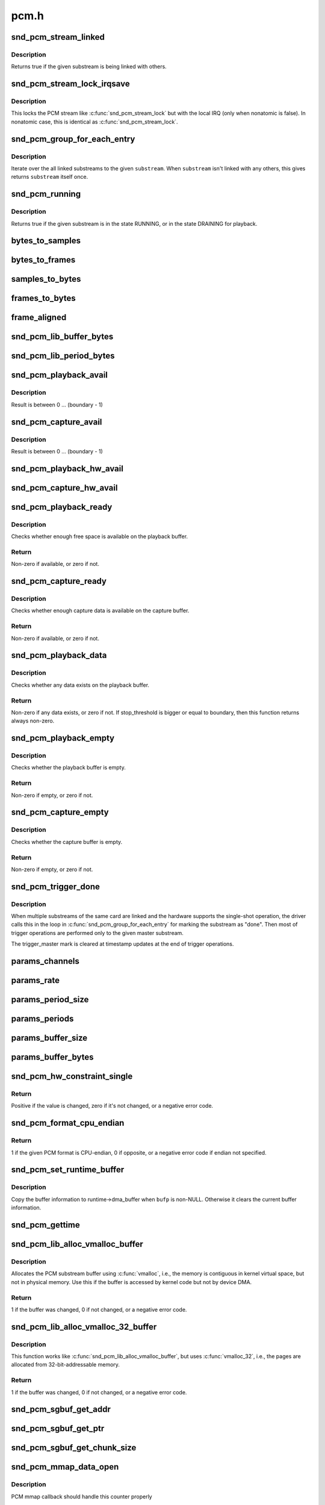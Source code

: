 .. -*- coding: utf-8; mode: rst -*-

=====
pcm.h
=====


.. _`snd_pcm_stream_linked`:

snd_pcm_stream_linked
=====================

.. c:function:: int snd_pcm_stream_linked (struct snd_pcm_substream *substream)

    Check whether the substream is linked with others

    :param struct snd_pcm_substream \*substream:
        substream to check



.. _`snd_pcm_stream_linked.description`:

Description
-----------

Returns true if the given substream is being linked with others.



.. _`snd_pcm_stream_lock_irqsave`:

snd_pcm_stream_lock_irqsave
===========================

.. c:function:: snd_pcm_stream_lock_irqsave ( substream,  flags)

    Lock the PCM stream

    :param substream:
        PCM substream

    :param flags:
        irq flags



.. _`snd_pcm_stream_lock_irqsave.description`:

Description
-----------

This locks the PCM stream like :c:func:`snd_pcm_stream_lock` but with the local
IRQ (only when nonatomic is false).  In nonatomic case, this is identical
as :c:func:`snd_pcm_stream_lock`.



.. _`snd_pcm_group_for_each_entry`:

snd_pcm_group_for_each_entry
============================

.. c:function:: snd_pcm_group_for_each_entry ( s,  substream)

    iterate over the linked substreams

    :param s:
        the iterator

    :param substream:
        the substream



.. _`snd_pcm_group_for_each_entry.description`:

Description
-----------

Iterate over the all linked substreams to the given ``substream``\ .
When ``substream`` isn't linked with any others, this gives returns ``substream``
itself once.



.. _`snd_pcm_running`:

snd_pcm_running
===============

.. c:function:: int snd_pcm_running (struct snd_pcm_substream *substream)

    Check whether the substream is in a running state

    :param struct snd_pcm_substream \*substream:
        substream to check



.. _`snd_pcm_running.description`:

Description
-----------

Returns true if the given substream is in the state RUNNING, or in the
state DRAINING for playback.



.. _`bytes_to_samples`:

bytes_to_samples
================

.. c:function:: ssize_t bytes_to_samples (struct snd_pcm_runtime *runtime, ssize_t size)

    Unit conversion of the size from bytes to samples

    :param struct snd_pcm_runtime \*runtime:
        PCM runtime instance

    :param ssize_t size:
        size in bytes



.. _`bytes_to_frames`:

bytes_to_frames
===============

.. c:function:: snd_pcm_sframes_t bytes_to_frames (struct snd_pcm_runtime *runtime, ssize_t size)

    Unit conversion of the size from bytes to frames

    :param struct snd_pcm_runtime \*runtime:
        PCM runtime instance

    :param ssize_t size:
        size in bytes



.. _`samples_to_bytes`:

samples_to_bytes
================

.. c:function:: ssize_t samples_to_bytes (struct snd_pcm_runtime *runtime, ssize_t size)

    Unit conversion of the size from samples to bytes

    :param struct snd_pcm_runtime \*runtime:
        PCM runtime instance

    :param ssize_t size:
        size in samples



.. _`frames_to_bytes`:

frames_to_bytes
===============

.. c:function:: ssize_t frames_to_bytes (struct snd_pcm_runtime *runtime, snd_pcm_sframes_t size)

    Unit conversion of the size from frames to bytes

    :param struct snd_pcm_runtime \*runtime:
        PCM runtime instance

    :param snd_pcm_sframes_t size:
        size in frames



.. _`frame_aligned`:

frame_aligned
=============

.. c:function:: int frame_aligned (struct snd_pcm_runtime *runtime, ssize_t bytes)

    Check whether the byte size is aligned to frames

    :param struct snd_pcm_runtime \*runtime:
        PCM runtime instance

    :param ssize_t bytes:
        size in bytes



.. _`snd_pcm_lib_buffer_bytes`:

snd_pcm_lib_buffer_bytes
========================

.. c:function:: size_t snd_pcm_lib_buffer_bytes (struct snd_pcm_substream *substream)

    Get the buffer size of the current PCM in bytes

    :param struct snd_pcm_substream \*substream:
        PCM substream



.. _`snd_pcm_lib_period_bytes`:

snd_pcm_lib_period_bytes
========================

.. c:function:: size_t snd_pcm_lib_period_bytes (struct snd_pcm_substream *substream)

    Get the period size of the current PCM in bytes

    :param struct snd_pcm_substream \*substream:
        PCM substream



.. _`snd_pcm_playback_avail`:

snd_pcm_playback_avail
======================

.. c:function:: snd_pcm_uframes_t snd_pcm_playback_avail (struct snd_pcm_runtime *runtime)

    Get the available (writable) space for playback

    :param struct snd_pcm_runtime \*runtime:
        PCM runtime instance



.. _`snd_pcm_playback_avail.description`:

Description
-----------

Result is between 0 ... (boundary - 1)



.. _`snd_pcm_capture_avail`:

snd_pcm_capture_avail
=====================

.. c:function:: snd_pcm_uframes_t snd_pcm_capture_avail (struct snd_pcm_runtime *runtime)

    Get the available (readable) space for capture

    :param struct snd_pcm_runtime \*runtime:
        PCM runtime instance



.. _`snd_pcm_capture_avail.description`:

Description
-----------

Result is between 0 ... (boundary - 1)



.. _`snd_pcm_playback_hw_avail`:

snd_pcm_playback_hw_avail
=========================

.. c:function:: snd_pcm_sframes_t snd_pcm_playback_hw_avail (struct snd_pcm_runtime *runtime)

    Get the queued space for playback

    :param struct snd_pcm_runtime \*runtime:
        PCM runtime instance



.. _`snd_pcm_capture_hw_avail`:

snd_pcm_capture_hw_avail
========================

.. c:function:: snd_pcm_sframes_t snd_pcm_capture_hw_avail (struct snd_pcm_runtime *runtime)

    Get the free space for capture

    :param struct snd_pcm_runtime \*runtime:
        PCM runtime instance



.. _`snd_pcm_playback_ready`:

snd_pcm_playback_ready
======================

.. c:function:: int snd_pcm_playback_ready (struct snd_pcm_substream *substream)

    check whether the playback buffer is available

    :param struct snd_pcm_substream \*substream:
        the pcm substream instance



.. _`snd_pcm_playback_ready.description`:

Description
-----------

Checks whether enough free space is available on the playback buffer.



.. _`snd_pcm_playback_ready.return`:

Return
------

Non-zero if available, or zero if not.



.. _`snd_pcm_capture_ready`:

snd_pcm_capture_ready
=====================

.. c:function:: int snd_pcm_capture_ready (struct snd_pcm_substream *substream)

    check whether the capture buffer is available

    :param struct snd_pcm_substream \*substream:
        the pcm substream instance



.. _`snd_pcm_capture_ready.description`:

Description
-----------

Checks whether enough capture data is available on the capture buffer.



.. _`snd_pcm_capture_ready.return`:

Return
------

Non-zero if available, or zero if not.



.. _`snd_pcm_playback_data`:

snd_pcm_playback_data
=====================

.. c:function:: int snd_pcm_playback_data (struct snd_pcm_substream *substream)

    check whether any data exists on the playback buffer

    :param struct snd_pcm_substream \*substream:
        the pcm substream instance



.. _`snd_pcm_playback_data.description`:

Description
-----------

Checks whether any data exists on the playback buffer.



.. _`snd_pcm_playback_data.return`:

Return
------

Non-zero if any data exists, or zero if not. If stop_threshold
is bigger or equal to boundary, then this function returns always non-zero.



.. _`snd_pcm_playback_empty`:

snd_pcm_playback_empty
======================

.. c:function:: int snd_pcm_playback_empty (struct snd_pcm_substream *substream)

    check whether the playback buffer is empty

    :param struct snd_pcm_substream \*substream:
        the pcm substream instance



.. _`snd_pcm_playback_empty.description`:

Description
-----------

Checks whether the playback buffer is empty.



.. _`snd_pcm_playback_empty.return`:

Return
------

Non-zero if empty, or zero if not.



.. _`snd_pcm_capture_empty`:

snd_pcm_capture_empty
=====================

.. c:function:: int snd_pcm_capture_empty (struct snd_pcm_substream *substream)

    check whether the capture buffer is empty

    :param struct snd_pcm_substream \*substream:
        the pcm substream instance



.. _`snd_pcm_capture_empty.description`:

Description
-----------

Checks whether the capture buffer is empty.



.. _`snd_pcm_capture_empty.return`:

Return
------

Non-zero if empty, or zero if not.



.. _`snd_pcm_trigger_done`:

snd_pcm_trigger_done
====================

.. c:function:: void snd_pcm_trigger_done (struct snd_pcm_substream *substream, struct snd_pcm_substream *master)

    Mark the master substream

    :param struct snd_pcm_substream \*substream:
        the pcm substream instance

    :param struct snd_pcm_substream \*master:
        the linked master substream



.. _`snd_pcm_trigger_done.description`:

Description
-----------

When multiple substreams of the same card are linked and the hardware
supports the single-shot operation, the driver calls this in the loop
in :c:func:`snd_pcm_group_for_each_entry` for marking the substream as "done".
Then most of trigger operations are performed only to the given master
substream.

The trigger_master mark is cleared at timestamp updates at the end
of trigger operations.



.. _`params_channels`:

params_channels
===============

.. c:function:: unsigned int params_channels (const struct snd_pcm_hw_params *p)

    Get the number of channels from the hw params

    :param const struct snd_pcm_hw_params \*p:
        hw params



.. _`params_rate`:

params_rate
===========

.. c:function:: unsigned int params_rate (const struct snd_pcm_hw_params *p)

    Get the sample rate from the hw params

    :param const struct snd_pcm_hw_params \*p:
        hw params



.. _`params_period_size`:

params_period_size
==================

.. c:function:: unsigned int params_period_size (const struct snd_pcm_hw_params *p)

    Get the period size (in frames) from the hw params

    :param const struct snd_pcm_hw_params \*p:
        hw params



.. _`params_periods`:

params_periods
==============

.. c:function:: unsigned int params_periods (const struct snd_pcm_hw_params *p)

    Get the number of periods from the hw params

    :param const struct snd_pcm_hw_params \*p:
        hw params



.. _`params_buffer_size`:

params_buffer_size
==================

.. c:function:: unsigned int params_buffer_size (const struct snd_pcm_hw_params *p)

    Get the buffer size (in frames) from the hw params

    :param const struct snd_pcm_hw_params \*p:
        hw params



.. _`params_buffer_bytes`:

params_buffer_bytes
===================

.. c:function:: unsigned int params_buffer_bytes (const struct snd_pcm_hw_params *p)

    Get the buffer size (in bytes) from the hw params

    :param const struct snd_pcm_hw_params \*p:
        hw params



.. _`snd_pcm_hw_constraint_single`:

snd_pcm_hw_constraint_single
============================

.. c:function:: int snd_pcm_hw_constraint_single (struct snd_pcm_runtime *runtime, snd_pcm_hw_param_t var, unsigned int val)

    Constrain parameter to a single value

    :param struct snd_pcm_runtime \*runtime:
        PCM runtime instance

    :param snd_pcm_hw_param_t var:
        The hw_params variable to constrain

    :param unsigned int val:
        The value to constrain to



.. _`snd_pcm_hw_constraint_single.return`:

Return
------

Positive if the value is changed, zero if it's not changed, or a
negative error code.



.. _`snd_pcm_format_cpu_endian`:

snd_pcm_format_cpu_endian
=========================

.. c:function:: int snd_pcm_format_cpu_endian (snd_pcm_format_t format)

    Check the PCM format is CPU-endian

    :param snd_pcm_format_t format:
        the format to check



.. _`snd_pcm_format_cpu_endian.return`:

Return
------

1 if the given PCM format is CPU-endian, 0 if
opposite, or a negative error code if endian not specified.



.. _`snd_pcm_set_runtime_buffer`:

snd_pcm_set_runtime_buffer
==========================

.. c:function:: void snd_pcm_set_runtime_buffer (struct snd_pcm_substream *substream, struct snd_dma_buffer *bufp)

    Set the PCM runtime buffer

    :param struct snd_pcm_substream \*substream:
        PCM substream to set

    :param struct snd_dma_buffer \*bufp:
        the buffer information, NULL to clear



.. _`snd_pcm_set_runtime_buffer.description`:

Description
-----------

Copy the buffer information to runtime->dma_buffer when ``bufp`` is non-NULL.
Otherwise it clears the current buffer information.



.. _`snd_pcm_gettime`:

snd_pcm_gettime
===============

.. c:function:: void snd_pcm_gettime (struct snd_pcm_runtime *runtime, struct timespec *tv)

    Fill the timespec depending on the timestamp mode

    :param struct snd_pcm_runtime \*runtime:
        PCM runtime instance

    :param struct timespec \*tv:
        timespec to fill



.. _`snd_pcm_lib_alloc_vmalloc_buffer`:

snd_pcm_lib_alloc_vmalloc_buffer
================================

.. c:function:: int snd_pcm_lib_alloc_vmalloc_buffer (struct snd_pcm_substream *substream, size_t size)

    allocate virtual DMA buffer

    :param struct snd_pcm_substream \*substream:
        the substream to allocate the buffer to

    :param size_t size:
        the requested buffer size, in bytes



.. _`snd_pcm_lib_alloc_vmalloc_buffer.description`:

Description
-----------

Allocates the PCM substream buffer using :c:func:`vmalloc`, i.e., the memory is
contiguous in kernel virtual space, but not in physical memory.  Use this
if the buffer is accessed by kernel code but not by device DMA.



.. _`snd_pcm_lib_alloc_vmalloc_buffer.return`:

Return
------

1 if the buffer was changed, 0 if not changed, or a negative error
code.



.. _`snd_pcm_lib_alloc_vmalloc_32_buffer`:

snd_pcm_lib_alloc_vmalloc_32_buffer
===================================

.. c:function:: int snd_pcm_lib_alloc_vmalloc_32_buffer (struct snd_pcm_substream *substream, size_t size)

    allocate 32-bit-addressable buffer

    :param struct snd_pcm_substream \*substream:
        the substream to allocate the buffer to

    :param size_t size:
        the requested buffer size, in bytes



.. _`snd_pcm_lib_alloc_vmalloc_32_buffer.description`:

Description
-----------

This function works like :c:func:`snd_pcm_lib_alloc_vmalloc_buffer`, but uses
:c:func:`vmalloc_32`, i.e., the pages are allocated from 32-bit-addressable memory.



.. _`snd_pcm_lib_alloc_vmalloc_32_buffer.return`:

Return
------

1 if the buffer was changed, 0 if not changed, or a negative error
code.



.. _`snd_pcm_sgbuf_get_addr`:

snd_pcm_sgbuf_get_addr
======================

.. c:function:: dma_addr_t snd_pcm_sgbuf_get_addr (struct snd_pcm_substream *substream, unsigned int ofs)

    Get the DMA address at the corresponding offset

    :param struct snd_pcm_substream \*substream:
        PCM substream

    :param unsigned int ofs:
        byte offset



.. _`snd_pcm_sgbuf_get_ptr`:

snd_pcm_sgbuf_get_ptr
=====================

.. c:function:: void *snd_pcm_sgbuf_get_ptr (struct snd_pcm_substream *substream, unsigned int ofs)

    Get the virtual address at the corresponding offset

    :param struct snd_pcm_substream \*substream:
        PCM substream

    :param unsigned int ofs:
        byte offset



.. _`snd_pcm_sgbuf_get_chunk_size`:

snd_pcm_sgbuf_get_chunk_size
============================

.. c:function:: unsigned int snd_pcm_sgbuf_get_chunk_size (struct snd_pcm_substream *substream, unsigned int ofs, unsigned int size)

    Compute the max size that fits within the contig. page from the given size

    :param struct snd_pcm_substream \*substream:
        PCM substream

    :param unsigned int ofs:
        byte offset

    :param unsigned int size:
        byte size to examine



.. _`snd_pcm_mmap_data_open`:

snd_pcm_mmap_data_open
======================

.. c:function:: void snd_pcm_mmap_data_open (struct vm_area_struct *area)

    increase the mmap counter

    :param struct vm_area_struct \*area:
        VMA



.. _`snd_pcm_mmap_data_open.description`:

Description
-----------

PCM mmap callback should handle this counter properly



.. _`snd_pcm_mmap_data_close`:

snd_pcm_mmap_data_close
=======================

.. c:function:: void snd_pcm_mmap_data_close (struct vm_area_struct *area)

    decrease the mmap counter

    :param struct vm_area_struct \*area:
        VMA



.. _`snd_pcm_mmap_data_close.description`:

Description
-----------

PCM mmap callback should handle this counter properly



.. _`snd_pcm_limit_isa_dma_size`:

snd_pcm_limit_isa_dma_size
==========================

.. c:function:: void snd_pcm_limit_isa_dma_size (int dma, size_t *max)

    Get the max size fitting with ISA DMA transfer

    :param int dma:
        DMA number

    :param size_t \*max:
        pointer to store the max size



.. _`snd_pcm_stream_str`:

snd_pcm_stream_str
==================

.. c:function:: const char *snd_pcm_stream_str (struct snd_pcm_substream *substream)

    Get a string naming the direction of a stream

    :param struct snd_pcm_substream \*substream:
        the pcm substream instance



.. _`snd_pcm_stream_str.return`:

Return
------

A string naming the direction of the stream.



.. _`snd_pcm_chmap_substream`:

snd_pcm_chmap_substream
=======================

.. c:function:: struct snd_pcm_substream *snd_pcm_chmap_substream (struct snd_pcm_chmap *info, unsigned int idx)

    get the PCM substream assigned to the given chmap info

    :param struct snd_pcm_chmap \*info:
        chmap information

    :param unsigned int idx:
        the substream number index



.. _`pcm_format_to_bits`:

pcm_format_to_bits
==================

.. c:function:: u64 pcm_format_to_bits (snd_pcm_format_t pcm_format)

    Strong-typed conversion of pcm_format to bitwise

    :param snd_pcm_format_t pcm_format:
        PCM format

